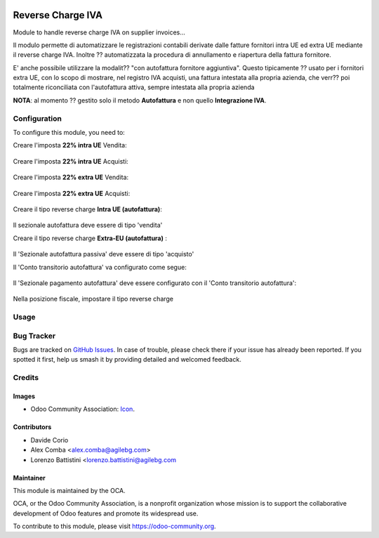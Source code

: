 .. image:: https://img.shields.io/badge/licence-AGPL--3-blue.svg
   :target: http://www.gnu.org/licenses/agpl-3.0-standalone.html
   :alt: License: AGPL-3

==================
Reverse Charge IVA
==================


Module to handle reverse charge IVA on supplier invoices...

Il modulo permette di automatizzare le registrazioni contabili derivate
dalle fatture fornitori intra UE ed extra UE mediante il reverse charge IVA.
Inoltre ?? automatizzata la procedura di annullamento e riapertura della fattura
fornitore.

E' anche possibile utilizzare la modalit?? "con autofattura fornitore aggiuntiva".
Questo tipicamente ?? usato per i fornitori extra UE, con lo scopo di mostrare,
nel registro IVA acquisti, una fattura intestata alla propria azienda,
che verr?? poi totalmente riconciliata con l'autofattura attiva, sempre intestata alla
propria azienda

**NOTA**: al momento ?? gestito solo il metodo **Autofattura** e non quello
**Integrazione IVA**.

Configuration
=============

To configure this module, you need to:

Creare l'imposta **22% intra UE** Vendita:

.. figure:: /l10n_it_reverse_charge/static/description/tax_22_v_i_ue.png
   :alt: 22% intra UE Vendita
   :width: 600 px

Creare l'imposta **22% intra UE** Acquisti:

.. figure:: /l10n_it_reverse_charge/static/description/tax_22_a_i_ue.png
  :alt: 22% intra UE Acqisti
  :width: 600 px

Creare l'imposta **22% extra UE** Vendita:

.. figure:: /l10n_it_reverse_charge/static/description/tax_22_v_e_ue.png
   :alt: 22% extra UE Vendita
   :width: 600 px

Creare l'imposta **22% extra UE** Acquisti:

.. figure:: /l10n_it_reverse_charge/static/description/tax_22_a_e_ue.png
  :alt: 22% extra UE Acqisti
  :width: 600 px

Creare il tipo reverse charge **Intra UE (autofattura)**:

.. figure:: /l10n_it_reverse_charge/static/description/rc_selfinvoice.png
  :alt: reverse charge con Autofattura
  :width: 600 px

Il sezionale autofattura deve essere di tipo 'vendita'

Creare il tipo reverse charge **Extra-EU (autofattura)** :

.. figure:: /l10n_it_reverse_charge/static/description/rc_selfinvoice_extra.png
  :alt: reverse charge con Autofattura
  :width: 600 px

Il 'Sezionale autofattura passiva' deve essere di tipo 'acquisto'

Il 'Conto transitorio autofattura' va configurato come segue:

.. figure:: /l10n_it_reverse_charge/static/description/temp_account_auto_inv.png
  :alt: conto transitorio Autofattura
  :width: 600 px

Il 'Sezionale pagamento autofattura' deve essere configurato con il 'Conto transitorio autofattura':

.. figure:: /l10n_it_reverse_charge/static/description/sezionale_riconciliazione.png
  :alt: Sezionale pagamento autofattura
  :width: 600 px

Nella posizione fiscale, impostare il tipo reverse charge

.. figure:: /l10n_it_reverse_charge/static/description/fiscal_pos_intra.png
  :alt: Impostazione posizioni fiscali Intra CEE
  :width: 600 px

.. figure:: /l10n_it_reverse_charge/static/description/fiscal_pos_extra.png
  :alt: Impostazione posizioni fiscali Extra CEE
  :width: 600 px


Usage
=====

.. image:: https://odoo-community.org/website/image/ir.attachment/5784_f2813bd/datas
   :alt: Try me on Runbot
   :target: https://runbot.odoo-community.org/runbot/122/10.0

Bug Tracker
===========

Bugs are tracked on `GitHub Issues
<https://github.com/OCA/l10n-italy/issues>`_. In case of trouble, please
check there if your issue has already been reported. If you spotted it first,
help us smash it by providing detailed and welcomed feedback.

Credits
=======

Images
------

* Odoo Community Association: `Icon <https://github.com/OCA/maintainer-tools/blob/master/template/module/static/description/icon.svg>`_.

Contributors
------------

* Davide Corio
* Alex Comba <alex.comba@agilebg.com>
* Lorenzo Battistini <lorenzo.battistini@agilebg.com

Maintainer
----------

.. image:: https://odoo-community.org/logo.png
   :alt: Odoo Community Association
   :target: https://odoo-community.org

This module is maintained by the OCA.

OCA, or the Odoo Community Association, is a nonprofit organization whose
mission is to support the collaborative development of Odoo features and
promote its widespread use.

To contribute to this module, please visit https://odoo-community.org.

